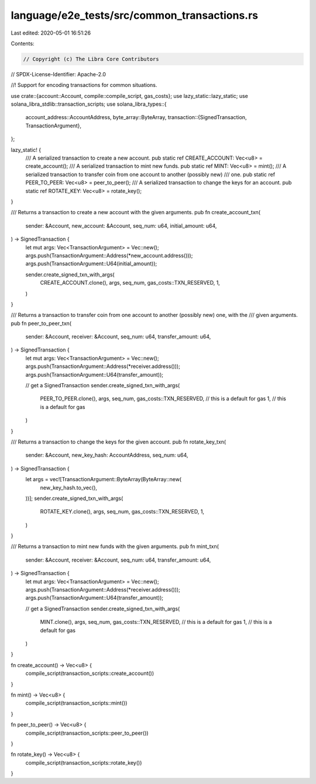 language/e2e_tests/src/common_transactions.rs
=============================================

Last edited: 2020-05-01 16:51:26

Contents:

.. code-block:: rs

    // Copyright (c) The Libra Core Contributors
// SPDX-License-Identifier: Apache-2.0

//! Support for encoding transactions for common situations.

use crate::{account::Account, compile::compile_script, gas_costs};
use lazy_static::lazy_static;
use solana_libra_stdlib::transaction_scripts;
use solana_libra_types::{
    account_address::AccountAddress,
    byte_array::ByteArray,
    transaction::{SignedTransaction, TransactionArgument},
};

lazy_static! {
    /// A serialized transaction to create a new account.
    pub static ref CREATE_ACCOUNT: Vec<u8> = create_account();
    /// A serialized transaction to mint new funds.
    pub static ref MINT: Vec<u8> = mint();
    /// A serialized transaction to transfer coin from one account to another (possibly new)
    /// one.
    pub static ref PEER_TO_PEER: Vec<u8> = peer_to_peer();
    /// A serialized transaction to change the keys for an account.
    pub static ref ROTATE_KEY: Vec<u8> = rotate_key();
}

/// Returns a transaction to create a new account with the given arguments.
pub fn create_account_txn(
    sender: &Account,
    new_account: &Account,
    seq_num: u64,
    initial_amount: u64,
) -> SignedTransaction {
    let mut args: Vec<TransactionArgument> = Vec::new();
    args.push(TransactionArgument::Address(*new_account.address()));
    args.push(TransactionArgument::U64(initial_amount));

    sender.create_signed_txn_with_args(
        CREATE_ACCOUNT.clone(),
        args,
        seq_num,
        gas_costs::TXN_RESERVED,
        1,
    )
}

/// Returns a transaction to transfer coin from one account to another (possibly new) one, with the
/// given arguments.
pub fn peer_to_peer_txn(
    sender: &Account,
    receiver: &Account,
    seq_num: u64,
    transfer_amount: u64,
) -> SignedTransaction {
    let mut args: Vec<TransactionArgument> = Vec::new();
    args.push(TransactionArgument::Address(*receiver.address()));
    args.push(TransactionArgument::U64(transfer_amount));

    // get a SignedTransaction
    sender.create_signed_txn_with_args(
        PEER_TO_PEER.clone(),
        args,
        seq_num,
        gas_costs::TXN_RESERVED, // this is a default for gas
        1,                       // this is a default for gas
    )
}

/// Returns a transaction to change the keys for the given account.
pub fn rotate_key_txn(
    sender: &Account,
    new_key_hash: AccountAddress,
    seq_num: u64,
) -> SignedTransaction {
    let args = vec![TransactionArgument::ByteArray(ByteArray::new(
        new_key_hash.to_vec(),
    ))];
    sender.create_signed_txn_with_args(
        ROTATE_KEY.clone(),
        args,
        seq_num,
        gas_costs::TXN_RESERVED,
        1,
    )
}

/// Returns a transaction to mint new funds with the given arguments.
pub fn mint_txn(
    sender: &Account,
    receiver: &Account,
    seq_num: u64,
    transfer_amount: u64,
) -> SignedTransaction {
    let mut args: Vec<TransactionArgument> = Vec::new();
    args.push(TransactionArgument::Address(*receiver.address()));
    args.push(TransactionArgument::U64(transfer_amount));

    // get a SignedTransaction
    sender.create_signed_txn_with_args(
        MINT.clone(),
        args,
        seq_num,
        gas_costs::TXN_RESERVED, // this is a default for gas
        1,                       // this is a default for gas
    )
}

fn create_account() -> Vec<u8> {
    compile_script(transaction_scripts::create_account())
}

fn mint() -> Vec<u8> {
    compile_script(transaction_scripts::mint())
}

fn peer_to_peer() -> Vec<u8> {
    compile_script(transaction_scripts::peer_to_peer())
}

fn rotate_key() -> Vec<u8> {
    compile_script(transaction_scripts::rotate_key())
}


